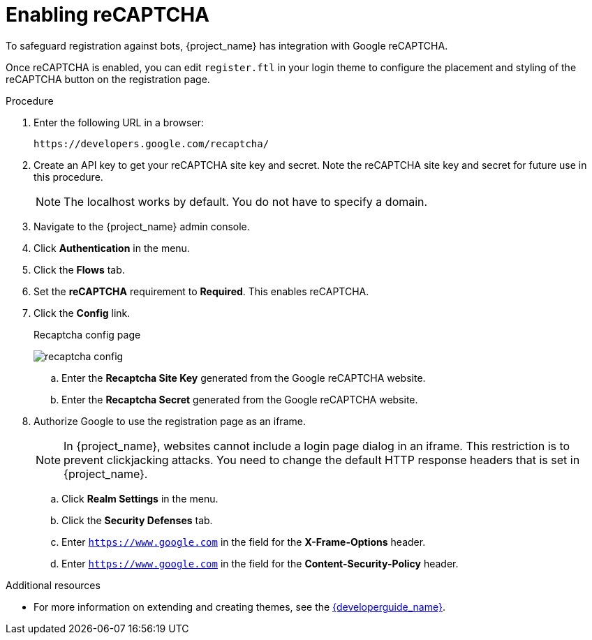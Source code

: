 // Module included in the following assemblies:
//
// server_admin/topics/users.adoc

[id="proc-enabling-recaptcha"]
= Enabling reCAPTCHA

[role="_abstract"]
To safeguard registration against bots, {project_name} has integration with Google reCAPTCHA.

Once reCAPTCHA is enabled, you can edit `register.ftl` in your login theme to configure the placement and styling of the reCAPTCHA button on the registration page.

.Procedure
. Enter the following URL in a browser:
+
[source,bash,subs=+attributes]
----
https://developers.google.com/recaptcha/
----

. Create an API key to get your reCAPTCHA site key and secret. Note the reCAPTCHA site key and secret for future use in this procedure.
+
NOTE: The localhost works by default. You do not have to specify a domain.
+
. Navigate to the {project_name} admin console.
. Click *Authentication* in the menu.
. Click the *Flows* tab.
ifeval::[{project_community}==true]
. Select *Registration* from the list.
endif::[]
ifeval::[{project_product}==true]
. Select *Registration* from the drop down menu.
endif::[]
. Set the *reCAPTCHA* requirement to *Required*. This enables
reCAPTCHA.
ifeval::[{project_community}==true]
. Click the *gear icon* ⚙️ on the *reCAPTCHA* row.
endif::[]
ifeval::[{project_product}==true]
. Click *Actions* to the right of the reCAPTCHA flow entry.
endif::[]
. Click the *Config* link.

+
.Recaptcha config page
image:recaptcha-config.png[]

.. Enter the *Recaptcha Site Key* generated from the Google reCAPTCHA website.
.. Enter the *Recaptcha Secret* generated from the Google reCAPTCHA website.
. Authorize Google to use the registration page as an iframe.
+
NOTE: In {project_name}, websites cannot include a login page dialog in an iframe. This restriction is to prevent clickjacking attacks. You need to change the default HTTP response headers that is set in {project_name}.
+
.. Click *Realm Settings* in the menu.
.. Click the *Security Defenses* tab.
.. Enter `https://www.google.com` in the field for the *X-Frame-Options* header.
.. Enter `https://www.google.com` in the field for the *Content-Security-Policy* header.

[role="_additional-resources"]
.Additional resources
* For more information on extending and creating themes, see the link:{developerguide_link}[{developerguide_name}].
